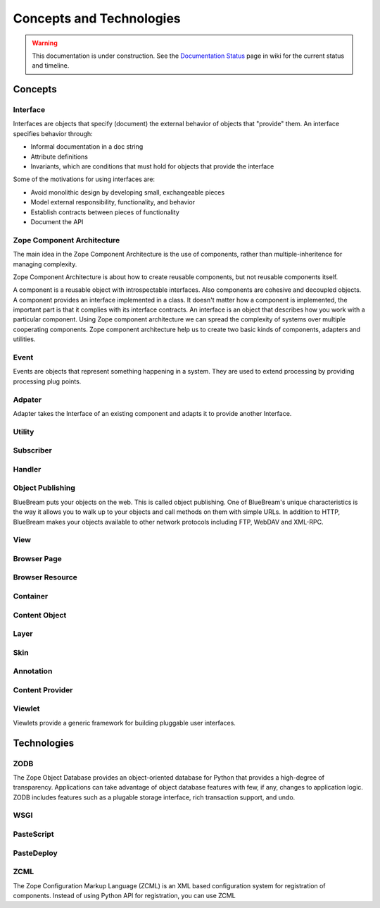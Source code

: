 Concepts and Technologies
=========================

.. warning::

   This documentation is under construction.  See the `Documentation
   Status <http://wiki.zope.org/bluebream/DocumentationStatus>`_ page
   in wiki for the current status and timeline.

Concepts
--------

Interface
~~~~~~~~~

Interfaces are objects that specify (document) the external behavior
of objects that "provide" them.  An interface specifies behavior
through:

- Informal documentation in a doc string

- Attribute definitions

- Invariants, which are conditions that must hold for objects that
  provide the interface

Some of the motivations for using interfaces are:

- Avoid monolithic design by developing small, exchangeable pieces

- Model external responsibility, functionality, and behavior

- Establish contracts between pieces of functionality

- Document the API

Zope Component Architecture
~~~~~~~~~~~~~~~~~~~~~~~~~~~

The main idea in the Zope Component Architecture is the use of
components, rather than multiple-inheritence for managing complexity.

Zope Component Architecture is about how to create reusable
components, but not reusable components itself.

A component is a reusable object with introspectable interfaces.
Also components are cohesive and decoupled objects.  A component
provides an interface implemented in a class.  It doesn't matter how
a component is implemented, the important part is that it complies
with its interface contracts.  An interface is an object that
describes how you work with a particular component.  Using Zope
component architecture we can spread the complexity of systems over
multiple cooperating components.  Zope component architecture help us
to create two basic kinds of components, adapters and utilities.

Event
~~~~~

Events are objects that represent something happening in a system.
They are used to extend processing by providing processing plug
points.

Adpater
~~~~~~~

Adapter takes the Interface of an existing component and adapts it to
provide another Interface.

Utility
~~~~~~~

Subscriber
~~~~~~~~~~

Handler
~~~~~~~


Object Publishing
~~~~~~~~~~~~~~~~~

BlueBream puts your objects on the web.  This is called object
publishing.  One of BlueBream's unique characteristics is the way it
allows you to walk up to your objects and call methods on them with
simple URLs.  In addition to HTTP, BlueBream makes your objects
available to other network protocols including FTP, WebDAV and
XML-RPC.

View
~~~~

Browser Page
~~~~~~~~~~~~

Browser Resource
~~~~~~~~~~~~~~~~

Container
~~~~~~~~~

Content Object
~~~~~~~~~~~~~~

Layer
~~~~~

Skin
~~~~

Annotation
~~~~~~~~~~

Content Provider
~~~~~~~~~~~~~~~~

Viewlet
~~~~~~~

Viewlets provide a generic framework for building pluggable user
interfaces.

Technologies
------------

ZODB
~~~~

The Zope Object Database provides an object-oriented database for
Python that provides a high-degree of transparency.  Applications can
take advantage of object database features with few, if any, changes
to application logic.  ZODB includes features such as a plugable
storage interface, rich transaction support, and undo.

WSGI
~~~~

PasteScript
~~~~~~~~~~~

PasteDeploy
~~~~~~~~~~~

ZCML
~~~~

The Zope Configuration Markup Language (ZCML) is an XML based
configuration system for registration of components.  Instead of
using Python API for registration, you can use ZCML

